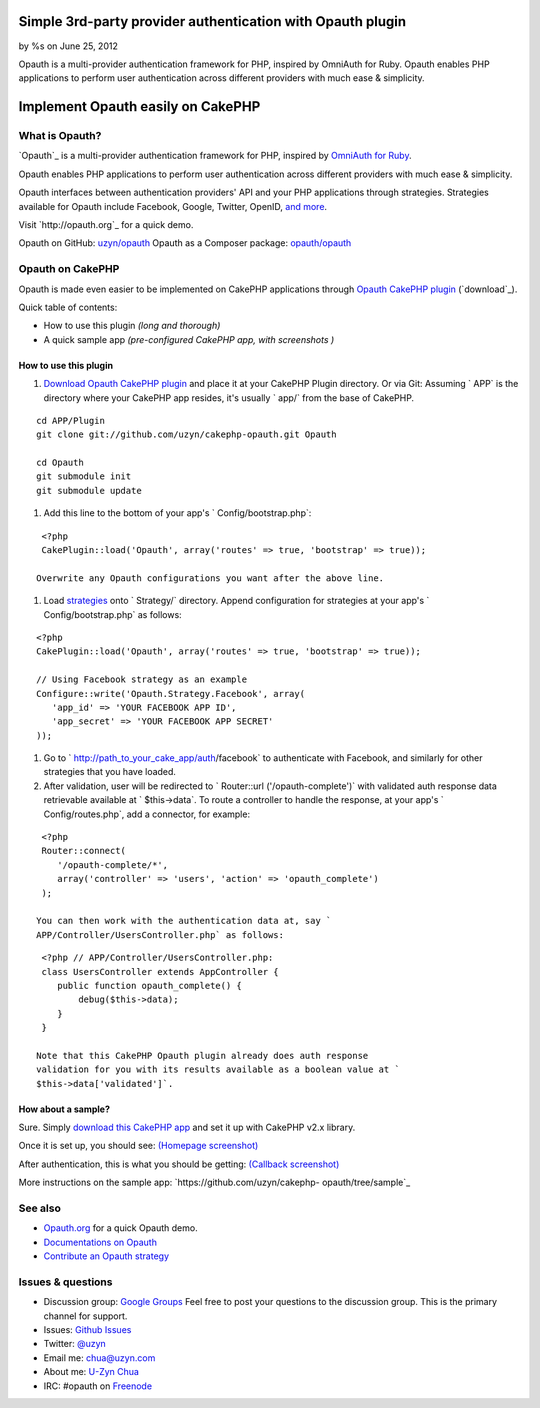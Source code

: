 

Simple 3rd-party provider authentication with Opauth plugin
===========================================================

by %s on June 25, 2012

Opauth is a multi-provider authentication framework for PHP, inspired
by OmniAuth for Ruby. Opauth enables PHP applications to perform user
authentication across different providers with much ease & simplicity.


Implement Opauth easily on CakePHP
==================================


What is Opauth?
---------------

`Opauth`_ is a multi-provider authentication framework for PHP,
inspired by `OmniAuth for Ruby`_.

Opauth enables PHP applications to perform user authentication across
different providers with much ease & simplicity.

Opauth interfaces between authentication providers' API and your PHP
applications through strategies. Strategies available for Opauth
include Facebook, Google, Twitter, OpenID, `and more`_.

Visit `http://opauth.org`_ for a quick demo.

Opauth on GitHub: `uzyn/opauth`_
Opauth as a Composer package: `opauth/opauth`_


Opauth on CakePHP
-----------------

Opauth is made even easier to be implemented on CakePHP applications
through `Opauth CakePHP plugin`_ (`download`_).

Quick table of contents:

+ How to use this plugin *(long and thorough)*
+ A quick sample app *(pre-configured CakePHP app, with screenshots )*


How to use this plugin
~~~~~~~~~~~~~~~~~~~~~~

#. `Download Opauth CakePHP plugin`_ and place it at your CakePHP
   Plugin directory. Or via Git: Assuming ` APP` is the directory where
   your CakePHP app resides, it's usually ` app/` from the base of
   CakePHP.

::

    cd APP/Plugin
    git clone git://github.com/uzyn/cakephp-opauth.git Opauth
    
    cd Opauth
    git submodule init
    git submodule update

#. Add this line to the bottom of your app's ` Config/bootstrap.php`:

::

    <?php
    CakePlugin::load('Opauth', array('routes' => true, 'bootstrap' => true));

   Overwrite any Opauth configurations you want after the above line.
#. Load `strategies`_ onto ` Strategy/` directory. Append
   configuration for strategies at your app's ` Config/bootstrap.php` as
   follows:

::

    <?php
    CakePlugin::load('Opauth', array('routes' => true, 'bootstrap' => true));
    
    // Using Facebook strategy as an example
    Configure::write('Opauth.Strategy.Facebook', array(
       'app_id' => 'YOUR FACEBOOK APP ID',
       'app_secret' => 'YOUR FACEBOOK APP SECRET'
    ));

#. Go to ` http://path_to_your_cake_app/auth/facebook` to authenticate
   with Facebook, and similarly for other strategies that you have
   loaded.
#. After validation, user will be redirected to ` Router::url
   ('/opauth-complete')` with validated auth response data retrievable
   available at ` $this->data`. To route a controller to handle the
   response, at your app's ` Config/routes.php`, add a connector, for
   example:

::

    <?php
    Router::connect(
       '/opauth-complete/*', 
       array('controller' => 'users', 'action' => 'opauth_complete')
    );

   You can then work with the authentication data at, say `
   APP/Controller/UsersController.php` as follows:

::

    <?php // APP/Controller/UsersController.php:
    class UsersController extends AppController {
       public function opauth_complete() {
           debug($this->data);
       }
    }

   Note that this CakePHP Opauth plugin already does auth response
   validation for you with its results available as a boolean value at `
   $this->data['validated']`.


How about a sample?
~~~~~~~~~~~~~~~~~~~

Sure. Simply `download this CakePHP app`_ and set it up with CakePHP
v2.x library.

Once it is set up, you should see: `(Homepage screenshot)`_

After authentication, this is what you should be getting: `(Callback
screenshot)`_

More instructions on the sample app: `https://github.com/uzyn/cakephp-
opauth/tree/sample`_


See also
--------

+ `Opauth.org`_ for a quick Opauth demo.
+ `Documentations on Opauth`_
+ `Contribute an Opauth strategy`_


Issues & questions
------------------

+ Discussion group: `Google Groups`_ Feel free to post your questions
  to the discussion group. This is the primary channel for support.
+ Issues: `Github Issues`_
+ Twitter: `@uzyn`_
+ Email me: `chua@uzyn.com`_
+ About me: `U-Zyn Chua`_
+ IRC: #opauth on `Freenode`_



.. _and more: https://github.com/uzyn/opauth/wiki/List-of-strategies
.. _strategies: https://github.com/uzyn/opauth/wiki/list-of-strategies
.. _Opauth.org: http://opauth.org
.. _OmniAuth for Ruby: http://omniauth.org
.. _Google Groups: https://groups.google.com/group/opauth
.. _download this CakePHP app: http://opauth.org/file.php?name=Opauth-CakePHP-sample-app.zip
.. _Github Issues: https://github.com/uzyn/cakephp-opauth/issues
.. _chua@uzyn.com: mailto:chua@uzyn.com
.. _Download Opauth CakePHP plugin: http://opauth.org/file.php?name=Opauth-CakePHP-plugin.zip
.. _U-Zyn Chua: http://uzyn.com
.. _opauth/opauth: http://packagist.org/packages/opauth/opauth
.. _(Callback screenshot): https://github.com/uzyn/cakephp-opauth/raw/sample/webroot/img/demo/callback.png
.. _uzyn/opauth: https://github.com/uzyn/opauth
.. _Documentations on Opauth: https://github.com/uzyn/opauth/wiki
.. _(Homepage screenshot): https://github.com/uzyn/cakephp-opauth/raw/sample/webroot/img/demo/homepage.png
.. _Opauth CakePHP plugin: https://github.com/uzyn/cakephp-opauth
.. _Contribute an Opauth strategy: https://github.com/uzyn/opauth/wiki/Strategy-Contribution-Guide
.. _https://github.com/uzyn/cakephp-opauth/tree/sample: https://github.com/uzyn/cakephp-opauth/tree/sample
.. _Freenode: http://webchat.freenode.net/?channels=opauth&uio=d4
.. _@uzyn: http://twitter.com/uzyn
.. meta::
    :title: Simple 3rd-party provider authentication with Opauth plugin
    :description: CakePHP Article related to google,Auth,login,authentication,plugin,twitter,oauth,openid,facebook,opauth,Tutorials
    :keywords: google,Auth,login,authentication,plugin,twitter,oauth,openid,facebook,opauth,Tutorials
    :copyright: Copyright 2012 
    :category: tutorials

